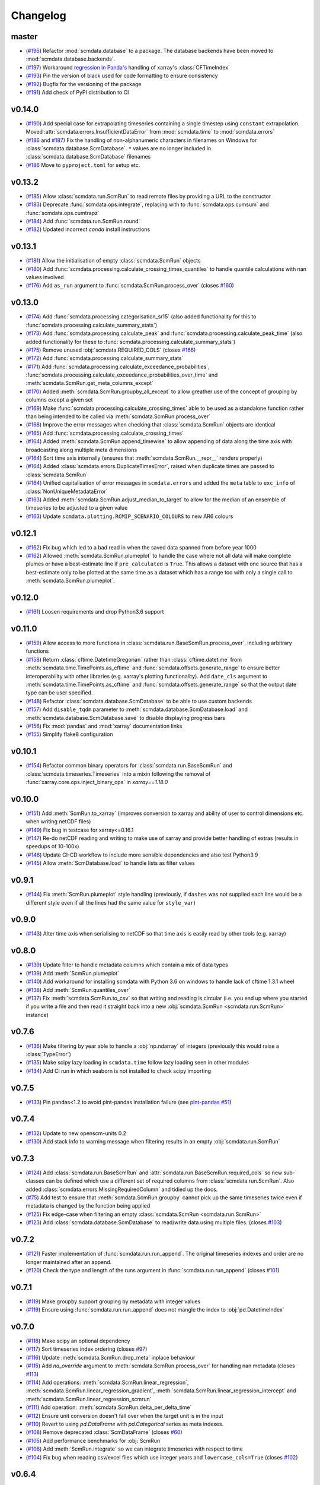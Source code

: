 Changelog
=========

master
------

- (`#195 <https://github.com/openscm/scmdata/pull/195>`_) Refactor :mod:`scmdata.database` to a package. The database backends have been moved to :mod:`scmdata.database.backends`.
- (`#197 <https://github.com/openscm/scmdata/pull/197>`_) Workaround `regression in Panda's <https://github.com/pandas-dev/pandas/issues/47071>`_ handling of xarray's :class:`CFTimeIndex`
- (`#193 <https://github.com/openscm/scmdata/pull/193>`_) Pin the version of black used for code formatting to ensure consistency
- (`#192 <https://github.com/openscm/scmdata/pull/192>`_) Bugfix for the versioning of the package
- (`#191 <https://github.com/openscm/scmdata/pull/191>`_) Add check of PyPI distribution to CI

v0.14.0
-------

- (`#190 <https://github.com/openscm/scmdata/pull/190>`_) Add special case for extrapolating timeseries containing a single timestep using ``constant`` extrapolation. Moved :attr:`scmdata.errors.InsufficientDataError` from :mod:`scmdata.time` to :mod:`scmdata.errors`
- (`#186 <https://github.com/openscm/scmdata/pull/186>`_ and `#187 <https://github.com/openscm/scmdata/pull/187>`_) Fix the handling of non-alphanumeric characters in filenames on Windows for :class:`scmdata.database.ScmDatabase`. ``*`` values are no longer included in :class:`scmdata.database.ScmDatabase` filenames
- (`#186 <https://github.com/openscm/scmdata/pull/186>`_ Move to ``pyproject.toml`` for setup etc.

v0.13.2
-------

- (`#185 <https://github.com/openscm/scmdata/pull/185>`_) Allow :class:`scmdata.run.ScmRun` to read remote files by providing a URL to the constructor
- (`#183 <https://github.com/openscm/scmdata/pull/183>`_) Deprecate :func:`scmdata.ops.integrate`, replacing with to :func:`scmdata.ops.cumsum` and :func:`scmdata.ops.cumtrapz`
- (`#184 <https://github.com/openscm/scmdata/pull/184>`_) Add :func:`scmdata.run.ScmRun.round`
- (`#182 <https://github.com/openscm/scmdata/pull/182>`_) Updated incorrect `conda` install instructions

v0.13.1
-------

- (`#181 <https://github.com/openscm/scmdata/pull/181>`_) Allow the initialisation of empty :class:`scmdata.ScmRun` objects
- (`#180 <https://github.com/openscm/scmdata/pull/180>`_) Add :func:`scmdata.processing.calculate_crossing_times_quantiles` to handle quantile calculations with nan values involved
- (`#176 <https://github.com/openscm/scmdata/pull/176>`_) Add ``as_run`` argument to :func:`scmdata.ScmRun.process_over` (closes `#160 <https://github.com/openscm/scmdata/issues/160>`_)

v0.13.0
-------

- (`#174 <https://github.com/openscm/scmdata/pull/174>`_) Add :func:`scmdata.processing.categorisation_sr15` (also added functionality for this to :func:`scmdata.processing.calculate_summary_stats`)
- (`#173 <https://github.com/openscm/scmdata/pull/173>`_) Add :func:`scmdata.processing.calculate_peak` and :func:`scmdata.processing.calculate_peak_time` (also added functionality for these to :func:`scmdata.processing.calculate_summary_stats`)
- (`#175 <https://github.com/openscm/scmdata/pull/175>`_) Remove unused :obj:`scmdata.REQUIRED_COLS` (closes `#166 <https://github.com/openscm/scmdata/issues/166>`_)
- (`#172 <https://github.com/openscm/scmdata/pull/172>`_) Add :func:`scmdata.processing.calculate_summary_stats`
- (`#171 <https://github.com/openscm/scmdata/pull/171>`_) Add :func:`scmdata.processing.calculate_exceedance_probabilities`, :func:`scmdata.processing.calculate_exceedance_probabilities_over_time` and :meth:`scmdata.ScmRun.get_meta_columns_except`
- (`#170 <https://github.com/openscm/scmdata/pull/170>`_) Added :meth:`scmdata.ScmRun.groupby_all_except` to allow greather use of the concept of grouping by columns except a given set
- (`#169 <https://github.com/openscm/scmdata/pull/169>`_) Make :func:`scmdata.processing.calculate_crossing_times` able to be used as a standalone function rather than being intended to be called via :meth:`scmdata.ScmRun.process_over`
- (`#168 <https://github.com/openscm/scmdata/pull/168>`_) Improve the error messages when checking that :class:`scmdata.ScmRun` objects are identical
- (`#165 <https://github.com/openscm/scmdata/pull/165>`_) Add :func:`scmdata.processing.calculate_crossing_times`
- (`#164 <https://github.com/openscm/scmdata/pull/164>`_) Added :meth:`scmdata.ScmRun.append_timewise` to allow appending of data along the time axis with broadcasting along multiple meta dimensions
- (`#164 <https://github.com/openscm/scmdata/pull/164>`_) Sort time axis internally (ensures that :meth:`scmdata.ScmRun.__repr__` renders properly)
- (`#164 <https://github.com/openscm/scmdata/pull/164>`_) Added :class:`scmdata.errors.DuplicateTimesError`, raised when duplicate times are passed to :class:`scmdata.ScmRun`
- (`#164 <https://github.com/openscm/scmdata/pull/164>`_) Unified capitalisation of error messages in ``scmdata.errors`` and added the ``meta`` table to ``exc_info`` of :class:`NonUniqueMetadataError`
- (`#163 <https://github.com/openscm/scmdata/pull/163>`_) Added :meth:`scmdata.ScmRun.adjust_median_to_target` to allow for the median of an ensemble of timeseries to be adjusted to a given value
- (`#163 <https://github.com/openscm/scmdata/pull/163>`_) Update ``scmdata.plotting.RCMIP_SCENARIO_COLOURS`` to new AR6 colours

v0.12.1
-------

- (`#162 <https://github.com/openscm/scmdata/pull/162>`_) Fix bug which led to a bad read in when the saved data spanned from before year 1000
- (`#162 <https://github.com/openscm/scmdata/pull/162>`_) Allowed :meth:`scmdata.ScmRun.plumeplot` to handle the case where not all data will make complete plumes or have a best-estimate line if ``pre_calculated`` is ``True``. This allows a dataset with one source that has a best-estimate only to be plotted at the same time as a dataset which has a range too with only a single call to :meth:`scmdata.ScmRun.plumeplot`.

v0.12.0
-------

- (`#161 <https://github.com/openscm/scmdata/pull/161>`_) Loosen requirements and drop Python3.6 support

v0.11.0
-------

- (`#159 <https://github.com/openscm/scmdata/pull/159>`_) Allow access to more functions in :class:`scmdata.run.BaseScmRun.process_over`, including arbitrary functions
- (`#158 <https://github.com/openscm/scmdata/pull/158>`_) Return :class:`cftime.DatetimeGregorian` rather than :class:`cftime.datetime` from :meth:`scmdata.time.TimePoints.as_cftime` and :func:`scmdata.offsets.generate_range` to ensure better interoperability with other libraries (e.g. xarray's plotting functionality). Add ``date_cls`` argument to :meth:`scmdata.time.TimePoints.as_cftime` and :func:`scmdata.offsets.generate_range` so that the output date type can be user specified.
- (`#148 <https://github.com/openscm/scmdata/pull/148>`_) Refactor :class:`scmdata.database.ScmDatabase` to be able to use custom backends
- (`#157 <https://github.com/openscm/scmdata/pull/157>`_) Add ``disable_tqdm`` parameter to :meth:`scmdata.database.ScmDatabase.load` and :meth:`scmdata.database.ScmDatabase.save` to disable displaying progress bars
- (`#156 <https://github.com/openscm/scmdata/pull/156>`_) Fix :mod:`pandas` and :mod:`xarray` documentation links
- (`#155 <https://github.com/openscm/scmdata/pull/155>`_) Simplify flake8 configuration

v0.10.1
-------

- (`#154 <https://github.com/openscm/scmdata/pull/154>`_) Refactor common binary operators for :class:`scmdata.run.BaseScmRun` and :class:`scmdata.timeseries.Timeseries` into a mixin following the removal of :func:`xarray.core.ops.inject_binary_ops` in `xarray==1.18.0`

v0.10.0
-------

- (`#151 <https://github.com/openscm/scmdata/pull/151>`_) Add :meth:`ScmRun.to_xarray` (improves conversion to xarray and ability of user to control dimensions etc. when writing netCDF files)
- (`#149 <https://github.com/openscm/scmdata/pull/149>`_) Fix bug in testcase for xarray<=0.16.1
- (`#147 <https://github.com/openscm/scmdata/pull/147>`_) Re-do netCDF reading and writing to make use of xarray and provide better handling of extras (results in speedups of 10-100x)
- (`#146 <https://github.com/openscm/scmdata/pull/146>`_) Update CI-CD workflow to include more sensible dependencies and also test Python3.9
- (`#145 <https://github.com/openscm/scmdata/pull/145>`_) Allow :meth:`ScmDatabase.load` to handle lists as filter values

v0.9.1
------

- (`#144 <https://github.com/openscm/scmdata/pull/144>`_) Fix :meth:`ScmRun.plumeplot` style handling (previously, if ``dashes`` was not supplied each line would be a different style even if all the lines had the same value for ``style_var``)

v0.9.0
------

- (`#143 <https://github.com/openscm/scmdata/pull/143>`_) Alter time axis when serialising to netCDF so that time axis is easily read by other tools (e.g. xarray)

v0.8.0
------

- (`#139 <https://github.com/openscm/scmdata/pull/139>`_) Update filter to handle metadata columns which contain a mix of data types
- (`#139 <https://github.com/openscm/scmdata/pull/139>`_) Add :meth:`ScmRun.plumeplot`
- (`#140 <https://github.com/openscm/scmdata/pull/140>`_) Add workaround for installing scmdata with Python 3.6 on windows to handle lack of cftime 1.3.1 wheel
- (`#138 <https://github.com/openscm/scmdata/pull/138>`_) Add :meth:`ScmRun.quantiles_over`
- (`#137 <https://github.com/openscm/scmdata/pull/137>`_) Fix :meth:`scmdata.ScmRun.to_csv` so that writing and reading is circular (i.e. you end up where you started if you write a file and then read it straight back into a new :obj:`scmdata.ScmRun <scmdata.run.ScmRun>` instance)

v0.7.6
------

- (`#136 <https://github.com/openscm/scmdata/pull/136>`_) Make filtering by year able to handle a :obj:`np.ndarray` of integers (previously this would raise a :class:`TypeError`)
- (`#135 <https://github.com/openscm/scmdata/pull/135>`_) Make scipy lazy loading in ``scmdata.time`` follow lazy loading seen in other modules
- (`#134 <https://github.com/openscm/scmdata/pull/134>`_) Add CI run in which seaborn is not installed to check scipy importing

v0.7.5
------

- (`#133 <https://github.com/openscm/scmdata/pull/133>`_) Pin pandas<1.2 to avoid pint-pandas installation failure (see `pint-pandas #51 <https://github.com/hgrecco/pint-pandas/issues/51>`_)

v0.7.4
------

- (`#132 <https://github.com/openscm/scmdata/pull/132>`_) Update to new openscm-units 0.2
- (`#130 <https://github.com/openscm/scmdata/pull/130>`_) Add stack info to warning message when filtering results in an empty :obj:`scmdata.run.ScmRun`

v0.7.3
------

- (`#124 <https://github.com/openscm/scmdata/pull/124>`_) Add :class:`scmdata.run.BaseScmRun` and :attr:`scmdata.run.BaseScmRun.required_cols` so new sub-classes can be defined which use a different set of required columns from :class:`scmdata.run.ScmRun`. Also added :class:`scmdata.errors.MissingRequiredColumn` and tidied up the docs.
- (`#75 <https://github.com/openscm/scmdata/pull/75>`_) Add test to ensure that :meth:`scmdata.ScmRun.groupby` cannot pick up the same timeseries twice even if metadata is changed by the function being applied
- (`#125 <https://github.com/openscm/scmdata/pull/125>`_) Fix edge-case when filtering an empty :class:`scmdata.ScmRun <scmdata.run.ScmRun>`
- (`#123 <https://github.com/openscm/scmdata/pull/123>`_) Add :class:`scmdata.database.ScmDatabase` to read/write data using multiple files. (closes `#103 <https://github.com/openscm/scmdata/issues/103>`_)

v0.7.2
------

- (`#121 <https://github.com/openscm/scmdata/pull/121>`_) Faster implementation of :func:`scmdata.run.run_append`. The original timeseries indexes and order are no longer maintained after an append.
- (`#120 <https://github.com/openscm/scmdata/pull/120>`_) Check the type and length of the runs argument in :func:`scmdata.run.run_append` (closes `#101 <https://github.com/openscm/scmdata/issues/101>`_)

v0.7.1
------

- (`#119 <https://github.com/openscm/scmdata/pull/119>`_) Make groupby support grouping by metadata with integer values
- (`#119 <https://github.com/openscm/scmdata/pull/119>`_) Ensure using :func:`scmdata.run.run_append` does not mangle the index to :obj:`pd.DatetimeIndex`

v0.7.0
------

- (`#118 <https://github.com/openscm/scmdata/pull/118>`_) Make scipy an optional dependency
- (`#117 <https://github.com/openscm/scmdata/pull/117>`_) Sort timeseries index ordering (closes `#97 <https://github.com/openscm/scmdata/issues/97>`_)
- (`#116 <https://github.com/openscm/scmdata/pull/116>`_) Update :meth:`scmdata.ScmRun.drop_meta` inplace behaviour
- (`#115 <https://github.com/openscm/scmdata/pull/115>`_) Add `na_override` argument to :meth:`scmdata.ScmRun.process_over` for handling nan metadata (closes `#113 <https://github.com/openscm/scmdata/issues/113>`_)
- (`#114 <https://github.com/openscm/scmdata/pull/114>`_) Add operations: :meth:`scmdata.ScmRun.linear_regression`, :meth:`scmdata.ScmRun.linear_regression_gradient`, :meth:`scmdata.ScmRun.linear_regression_intercept` and :meth:`scmdata.ScmRun.linear_regression_scmrun`
- (`#111 <https://github.com/openscm/scmdata/pull/111>`_) Add operation: :meth:`scmdata.ScmRun.delta_per_delta_time`
- (`#112 <https://github.com/openscm/scmdata/pull/112>`_) Ensure unit conversion doesn't fall over when the target unit is in the input
- (`#110 <https://github.com/openscm/scmdata/pull/110>`_) Revert to using `pd.DataFrame` with `pd.Categorical` series as meta indexes.
- (`#108 <https://github.com/openscm/scmdata/pull/108>`_) Remove deprecated :class:`ScmDataFrame` (closes `#60 <https://github.com/openscm/scmdata/issues/60>`_)
- (`#105 <https://github.com/openscm/scmdata/pull/105>`_) Add performance benchmarks for :obj:`ScmRun`
- (`#106 <https://github.com/openscm/scmdata/pull/106>`_) Add :meth:`ScmRun.integrate` so we can integrate timeseries with respect to time
- (`#104 <https://github.com/openscm/scmdata/pull/104>`_) Fix bug when reading csv/excel files which use integer years and ``lowercase_cols=True`` (closes `#102 <https://github.com/openscm/scmdata/issues/102>`_)

v0.6.4
------

- (`#96 <https://github.com/openscm/scmdata/pull/96>`_) Fix non-unique timeseries metadata checks for :meth:`ScmRun.timeseries`
- (`#100 <https://github.com/openscm/scmdata/pull/100>`_) When initialising :obj:`ScmRun` from file, make the default be to read with :func:`pd.read_csv`. This means we now initialising reading from gzipped CSV files.
- (`#99 <https://github.com/openscm/scmdata/pull/99>`_) Hotfix failing notebook test
- (`#94 <https://github.com/openscm/scmdata/pull/94>`_) Fix edge-case issue with drop_meta (closes `#92 <https://github.com/openscm/scmdata/issues/92>`_)
- (`#95 <https://github.com/openscm/scmdata/pull/95>`_) Add ``drop_all_nan_times`` keyword argument to :meth:`ScmRun.timeseries` so time points with no data of interest can easily be removed

v0.6.3
------

- (`#91 <https://github.com/openscm/scmdata/pull/91>`_) Provide support for pandas==1.1

v0.6.2
------

- (`#87 <https://github.com/openscm/scmdata/pull/87>`_) Upgrade workflow to use ``isort>=5``
- (`#82 <https://github.com/openscm/scmdata/pull/82>`_) Add support for adding Pint scalars and vectors to :class:`scmdata.Timeseries` and :class:`scmdata.ScmRun <scmdata.run.ScmRun>` instances
- (`#85 <https://github.com/openscm/scmdata/pull/85>`_) Allow required columns to be read as ``extras`` from netCDF files (closes `#83 <https://github.com/openscm/scmdata/issues/83>`_)
- (`#84 <https://github.com/openscm/scmdata/pull/84>`_) Raise a DeprecationWarning if no default ``inplace`` argument is provided for :meth:`ScmRun.drop_meta`. inplace default behaviour scheduled to be changed to ``False`` in v0.7.0
- (`#81 <https://github.com/openscm/scmdata/pull/81>`_) Add :attr:`scmdata.run.ScmRun.metadata` to track :class:`ScmRun` instance-specific metadata (closes `#77 <https://github.com/openscm/scmdata/issues/77>`_)
- (`#80 <https://github.com/openscm/scmdata/pull/80>`_) No longer use :class:`pandas.tseries.offsets.BusinessMixin` to determine Business-related offsets in :meth:`scmdata.offsets.to_offset`. (closes `#78 <https://github.com/openscm/scmdata/issues/78>`_)
- (`#79 <https://github.com/openscm/scmdata/pull/79>`_) Introduce ``scmdata.errors.NonUniqueMetadataError``. Update handling of duplicate metadata so default behaviour of ``run_append`` is to raise a ``NonUniqueMetadataError``. (closes `#76 <https://github.com/openscm/scmdata/issues/76>`_)

v0.6.1
------

- (`#74 <https://github.com/openscm/scmdata/pull/74>`_) Update handling of unit conversion context during unit conversions
- (`#73 <https://github.com/openscm/scmdata/pull/73>`_) Only reindex timeseries when dealing with different time points

v0.5.2
------

- (`#65 <https://github.com/openscm/scmdata/pull/65>`_) Use pint for ops, making them automatically unit aware
- (`#71 <https://github.com/openscm/scmdata/pull/71>`_) Start adding arithmetic support via :mod:`scmdata.ops`. So far only add and subtract are supported.
- (`#70 <https://github.com/openscm/scmdata/pull/70>`_) Automatically set y-axis label to units if it makes sense in :obj:`ScmRun`'s :meth:`lineplot` method

v0.5.1
------

- (`#68 <https://github.com/openscm/scmdata/pull/68>`_) Rename :func:`scmdata.run.df_append` to :func`scmdata.run.run_append`. :func`scmdata.run.df_append` deprecated and will be removed in v0.6.0
- (`#67 <https://github.com/openscm/scmdata/pull/67>`_) Update the documentation for :meth:`ScmRun.append`
- (`#66 <https://github.com/openscm/scmdata/pull/66>`_) Raise ValueError if index/columns arguments are not provided when instantiating a :class`ScmRun` object with a numpy array. Add ``lowercase_cols`` argument to coerce the column names in CSV files to lowercase

v0.5.0
------

- (`#64 <https://github.com/openscm/scmdata/pull/64>`_) Remove spurious warning from :obj:`ScmRun`'s :meth:`filter` method
- (`#63 <https://github.com/openscm/scmdata/pull/63>`_) Remove :meth:`set_meta` from :class:`ScmRun` in preference for using the :meth:`__setitem__` method
- (`#62 <https://github.com/openscm/scmdata/pull/62>`_) Fix interpolation when the data contains nan values
- (`#61 <https://github.com/openscm/scmdata/pull/61>`_) Hotfix filters to also include caret ("^") in pseudo-regexp syntax. Also adds :meth:`empty` property to :obj:`ScmRun`
- (`#59 <https://github.com/openscm/scmdata/pull/59>`_) Deprecate :class:`ScmDataFrame`. To be removed in v0.6.0
- (`#58 <https://github.com/openscm/scmdata/pull/58>`_) Use ``cftime`` datetimes when appending :class:`ScmRun` objects to avoid OutOfBounds errors when datetimes span many centuries
- (`#55 <https://github.com/openscm/scmdata/pull/55>`_) Add ``time_axis`` keyword argument to ``ScmRun.timeseries``, ``ScmRun.long_data`` and ``ScmRun.lineplot`` to give greater control of the time axis when retrieving data
- (`#54 <https://github.com/openscm/scmdata/pull/54>`_) Add :meth:`drop_meta` to :class:`ScmRun` for dropping metadata columns
- (`#53 <https://github.com/openscm/scmdata/pull/53>`_) Don't convert case of variable names written to file. No longer convert case of serialized dataframes
- (`#51 <https://github.com/openscm/scmdata/pull/51>`_) Refactor :meth:`relative_to_ref_period_mean` so that it returns an instance of the input data type (rather than a :obj:`pd.DataFrame`) and puts the reference period in separate meta columns rather than mangling the variable name.
- (`#47 <https://github.com/openscm/scmdata/pull/47>`_) Update README and ``setup.py`` to make it easier for new users

v0.4.3
------

- (`#46 <https://github.com/openscm/scmdata/pull/46>`_) Add test of conda installation

v0.4.2
------

- (`#45 <https://github.com/openscm/scmdata/pull/45>`_) Make installing seaborn optional

v0.4.1
------

- (`#44 <https://github.com/openscm/scmdata/pull/44>`_) Add multi-dimensional handling to ``scmdata.netcdf``
- (`#43 <https://github.com/openscm/scmdata/pull/43>`_) Fix minor bugs in netCDF handling and address minor code coverage issues
- (`#41 <https://github.com/openscm/scmdata/pull/41>`_) Update documentation of the data model. Additionally:

    - makes ``.time_points`` atttributes consistently return ``scmdata.time.TimePoints`` instances
    - ensures ``.meta`` is used consistently throughout the code base (removing ``.metadata``)

- (`#33 <https://github.com/openscm/scmdata/pull/33>`_) Remove dependency on `pyam <https://github.com/IAMconsortium/pyam>`_. Plotting is done with `seaborn <https://github.com/mwaskom/seaborn>`_ instead.
- (`#34 <https://github.com/openscm/scmdata/pull/34>`_) Allow the serialization/deserialization of ``scmdata.run.ScmRun`` and ``scmdata.ScmDataFrame`` as netCDF4 files.
- (`#30 <https://github.com/lewisjared/scmdata/pull/30>`_) Swap to using `openscm-units <https://github.com/openscm/openscm-units>`_ for unit handling (hence remove much of the ``scmdata.units`` module)
- (`#21 <https://github.com/openscm/scmdata/pull/21>`_) Added ``scmdata.run.ScmRun`` as a proposed replacement for ``scmdata.dataframe.ScmDataFrame``. This new class provides an identical interface as a ``ScmDataFrame``, but uses a different underlying data structure to the ``ScmDataFrame``. The purpose of ``ScmRun`` is to provide performance improvements when handling large sets of time-series data. Removed support for Python 3.5 until `pyam` dependency is optional
- (`#31 <https://github.com/openscm/scmdata/pull/31>`_) Tidy up repository after changing location

v0.4.0
------

- (`#28 <https://github.com/openscm/scmdata/pull/28>`_) Expose ``scmdata.units.unit_registry``

v0.3.1
------

- (`#25 <https://github.com/openscm/scmdata/pull/25>`_) Make scipy an optional dependency
- (`#24 <https://github.com/openscm/scmdata/pull/24>`_) Fix missing "N2O" unit (see `#14 <https://github.com/openscm/scmdata/pull/14>`_). Also updates test of year to day conversion, it is 365.25 to within 0.01% (but depends on the Pint release).

v0.3.0
------

- (`#20 <https://github.com/openscm/scmdata/pull/20>`_) Add support for python=3.5
- (`#19 <https://github.com/openscm/scmdata/pull/19>`_) Add support for python=3.6

v0.2.2
------

- (`#16 <https://github.com/openscm/scmdata/pull/16>`_) Only rename columns when initialising data if needed

v0.2.1
------

- (`#13 <https://github.com/openscm/scmdata/pull/13>`_) Ensure ``LICENSE`` is included in package
- (`#11 <https://github.com/openscm/scmdata/pull/11>`_) Add SO2F2 unit and update to Pyam v0.3.0
- (`#12 <https://github.com/openscm/scmdata/pull/12>`_) Add ``get_unique_meta`` convenience method
- (`#10 <https://github.com/openscm/scmdata/pull/10>`_) Fix extrapolation bug which prevented any extrapolation from occuring

v0.2.0
------

- (`#9 <https://github.com/openscm/scmdata/pull/9>`_) Add ``time_mean`` method
- (`#8 <https://github.com/openscm/scmdata/pull/8>`_) Add ``make docs`` target

v0.1.2
------

- (`#7 <https://github.com/openscm/scmdata/pull/7>`_) Add notebook tests
- (`#4 <https://github.com/openscm/scmdata/pull/4>`_) Unit conversions for CH4 and N2O contexts now work for compound units (e.g. 'Mt CH4 / yr' to 'Gt C / day')
- (`#6 <https://github.com/openscm/scmdata/pull/6>`_) Add auto-formatting

v0.1.1
------

- (`#5 <https://github.com/openscm/scmdata/pull/5>`_) Add ``scmdata.dataframe.df_append`` to ``__init__.py``

v0.1.0
------

- (`#3 <https://github.com/openscm/scmdata/pull/3>`_) Added documentation for the api and Makefile targets for releasing
- (`#2 <https://github.com/openscm/scmdata/pull/2>`_) Refactored scmdataframe from openclimatedata/openscm@077f9b5 into a standalone package
- (`#1 <https://github.com/openscm/scmdata/pull/1>`_) Add docs folder
